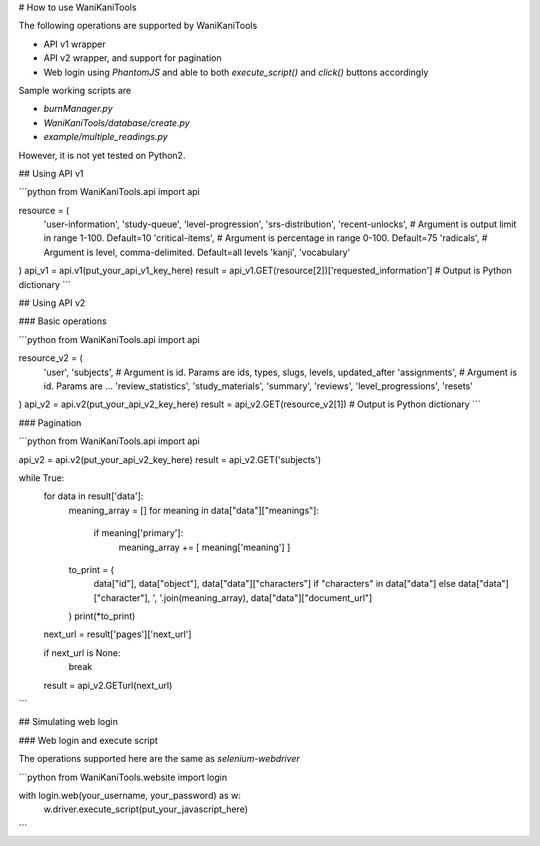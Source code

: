 # How to use WaniKaniTools

The following operations are supported by WaniKaniTools

* API v1 wrapper
* API v2 wrapper, and support for pagination
* Web login using `PhantomJS` and able to both `execute_script()` and `click()` buttons accordingly

Sample working scripts are

* `burnManager.py`
* `WaniKaniTools/database/create.py`
* `example/multiple_readings.py`

However, it is not yet tested on Python2.

## Using API v1

```python
from WaniKaniTools.api import api

resource = (
    'user-information',
    'study-queue',
    'level-progression',
    'srs-distribution',
    'recent-unlocks', # Argument is output limit in range 1-100. Default=10
    'critical-items', # Argument is percentage in range 0-100. Default=75
    'radicals', # Argument is level, comma-delimited. Default=all levels
    'kanji',
    'vocabulary'
)
api_v1 = api.v1(put_your_api_v1_key_here)
result = api_v1.GET(resource[2])['requested_information'] # Output is Python dictionary
```

## Using API v2

### Basic operations

```python
from WaniKaniTools.api import api

resource_v2 = (
    'user',
    'subjects', # Argument is id. Params are ids, types, slugs, levels, updated_after
    'assignments', # Argument is id. Params are ...
    'review_statistics',
    'study_materials',
    'summary',
    'reviews',
    'level_progressions',
    'resets'
)
api_v2 = api.v2(put_your_api_v2_key_here)
result = api_v2.GET(resource_v2[1]) # Output is Python dictionary
```

### Pagination

```python
from WaniKaniTools.api import api

api_v2 = api.v2(put_your_api_v2_key_here)
result = api_v2.GET('subjects')

while True:
    for data in result['data']:
        meaning_array = []
        for meaning in data["data"]["meanings"]:
            if meaning['primary']:
                meaning_array += [ meaning['meaning'] ]

        to_print = (
            data["id"],
            data["object"],
            data["data"]["characters"] if "characters" in data["data"] else data["data"]["character"],
            ', '.join(meaning_array),
            data["data"]["document_url"]
        )
        print(*to_print)

    next_url = result['pages']['next_url']

    if next_url is None:
        break

    result = api_v2.GETurl(next_url)
```

## Simulating web login

### Web login and execute script

The operations supported here are the same as `selenium-webdriver`

```python
from WaniKaniTools.website import login

with login.web(your_username, your_password) as w:
    w.driver.execute_script(put_your_javascript_here)
```



